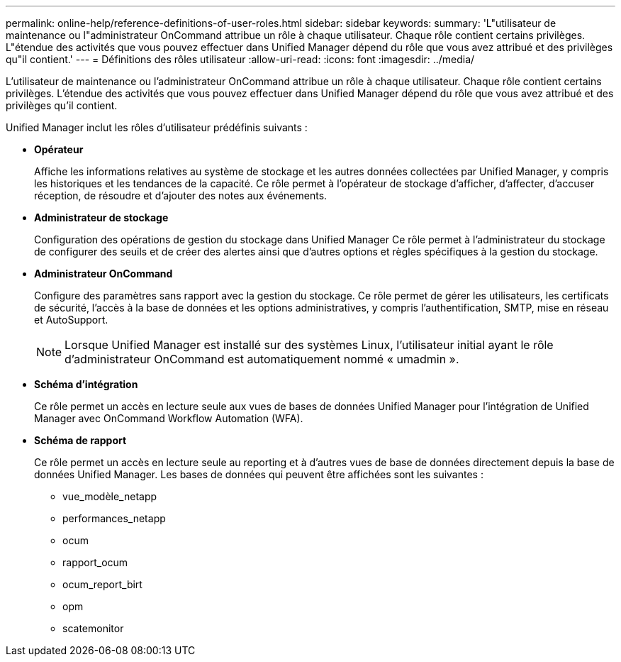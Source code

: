 ---
permalink: online-help/reference-definitions-of-user-roles.html 
sidebar: sidebar 
keywords:  
summary: 'L"utilisateur de maintenance ou l"administrateur OnCommand attribue un rôle à chaque utilisateur. Chaque rôle contient certains privilèges. L"étendue des activités que vous pouvez effectuer dans Unified Manager dépend du rôle que vous avez attribué et des privilèges qu"il contient.' 
---
= Définitions des rôles utilisateur
:allow-uri-read: 
:icons: font
:imagesdir: ../media/


[role="lead"]
L'utilisateur de maintenance ou l'administrateur OnCommand attribue un rôle à chaque utilisateur. Chaque rôle contient certains privilèges. L'étendue des activités que vous pouvez effectuer dans Unified Manager dépend du rôle que vous avez attribué et des privilèges qu'il contient.

Unified Manager inclut les rôles d'utilisateur prédéfinis suivants :

* *Opérateur*
+
Affiche les informations relatives au système de stockage et les autres données collectées par Unified Manager, y compris les historiques et les tendances de la capacité. Ce rôle permet à l'opérateur de stockage d'afficher, d'affecter, d'accuser réception, de résoudre et d'ajouter des notes aux événements.

* *Administrateur de stockage*
+
Configuration des opérations de gestion du stockage dans Unified Manager Ce rôle permet à l'administrateur du stockage de configurer des seuils et de créer des alertes ainsi que d'autres options et règles spécifiques à la gestion du stockage.

* *Administrateur OnCommand*
+
Configure des paramètres sans rapport avec la gestion du stockage. Ce rôle permet de gérer les utilisateurs, les certificats de sécurité, l'accès à la base de données et les options administratives, y compris l'authentification, SMTP, mise en réseau et AutoSupport.

+
[NOTE]
====
Lorsque Unified Manager est installé sur des systèmes Linux, l'utilisateur initial ayant le rôle d'administrateur OnCommand est automatiquement nommé « umadmin ».

====
* *Schéma d'intégration*
+
Ce rôle permet un accès en lecture seule aux vues de bases de données Unified Manager pour l'intégration de Unified Manager avec OnCommand Workflow Automation (WFA).

* *Schéma de rapport*
+
Ce rôle permet un accès en lecture seule au reporting et à d'autres vues de base de données directement depuis la base de données Unified Manager. Les bases de données qui peuvent être affichées sont les suivantes :

+
** vue_modèle_netapp
** performances_netapp
** ocum
** rapport_ocum
** ocum_report_birt
** opm
** scatemonitor



